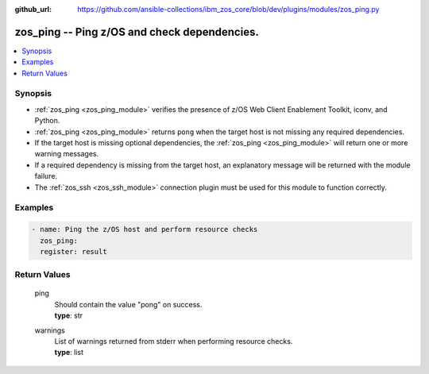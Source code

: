 
:github_url: https://github.com/ansible-collections/ibm_zos_core/blob/dev/plugins/modules/zos_ping.py

.. _zos_ping_module:


zos_ping -- Ping z/OS and check dependencies.
=============================================



.. contents::
   :local:
   :depth: 1
   

Synopsis
--------
- :ref:`zos_ping <zos_ping_module>` verifies the presence of z/OS Web Client Enablement Toolkit, iconv, and Python.
- :ref:`zos_ping <zos_ping_module>` returns ``pong`` when the target host is not missing any required dependencies.
- If the target host is missing optional dependencies, the :ref:`zos_ping <zos_ping_module>` will return one or more warning messages.
- If a required dependency is missing from the target host, an explanatory message will be returned with the module failure.
- The :ref:`zos_ssh <zos_ssh_module>` connection plugin must be used for this module to function correctly.







Examples
--------

.. code-block:: yaml+jinja

   
   - name: Ping the z/OS host and perform resource checks
     zos_ping:
     register: result









Return Values
-------------

      
                              
         ping
            | Should contain the value "pong" on success.
      
            
            | **type**: str

      
      
         
                              
         warnings
            | List of warnings returned from stderr when performing resource checks.
      
            
            | **type**: list

      
      
        
